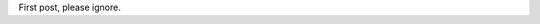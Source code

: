 .. title: Test
.. slug: test
.. date: 2022-08-22 19:25:23 UTC+02:00
.. tags: 
.. category: 
.. link: 
.. description: 
.. type: text

First post, please ignore.
